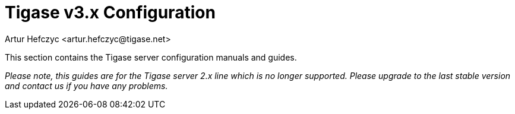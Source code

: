 [[tigase3xconfig]]
Tigase v3.x Configuration
=========================
:author: Artur Hefczyc <artur.hefczyc@tigase.net>
:version: v2.0, June 2014: Reformatted for AsciiDoc.
:date: 2010-04-06 21:16
:revision: v2.1

:toc:
:numbered:
:website: http://tigase.net

This section contains the Tigase server configuration manuals and guides.

_Please note, this guides are for the Tigase server 2.x line which is no longer supported. Please upgrade to the last stable version and contact us if you have any problems._
